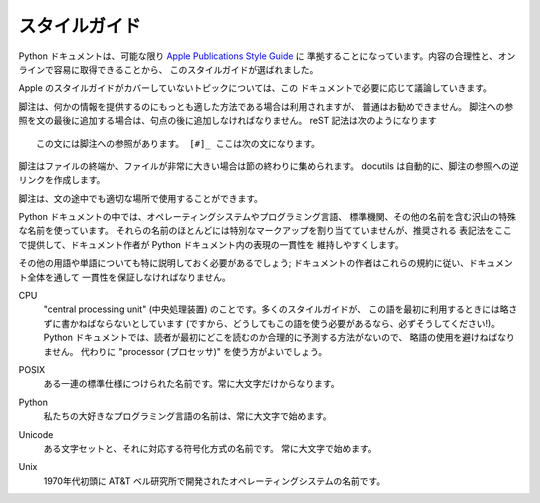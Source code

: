 .. highlightlang:: rest

.. Style Guide
.. ===========
スタイルガイド
==============

.. The Python documentation should follow the `Apple Publications Style Guide`_
.. wherever possible. This particular style guide was selected mostly because it
.. seems reasonable and is easy to get online.
Python ドキュメントは、可能な限り `Apple Publications Style Guide`_ に
準拠することになっています。内容の合理性と、オンラインで容易に取得できることから、
このスタイルガイドが選ばれました。

.. _Apple Publications Style Guide: http://developer.apple.com/documentation/UserExperience/Conceptual/APStyleGuide/AppleStyleGuide2003.pdf

.. Topics which are not covered in the Apple's style guide will be discussed in
.. this document if necessary.
Apple のスタイルガイドがカバーしていないトピックについては、この
ドキュメントで必要に応じて議論していきます。

.. Footnotes are generally discouraged, though they may be used when they are the
.. best way to present specific information. When a footnote reference is added at
.. the end of the sentence, it should follow the sentence-ending punctuation. The
.. reST markup should appear something like this::
脚注は、何かの情報を提供するのにもっとも適した方法である場合は利用されますが、
普通はお勧めできません。
脚注への参照を文の最後に追加する場合は、句点の後に追加しなければなりません。 
reST 記法は次のようになります ::

    この文には脚注への参照があります。 [#]_ ここは次の文になります。

.. Footnotes should be gathered at the end of a file, or if the file is very long,
.. at the end of a section. The docutils will automatically create backlinks to the
.. footnote reference.
脚注はファイルの終端か、ファイルが非常に大きい場合は節の終わりに集められます。
docutils は自動的に、脚注の参照への逆リンクを作成します。

.. Footnotes may appear in the middle of sentences where appropriate.
脚注は、文の途中でも適切な場所で使用することができます。

.. Many special names are used in the Python documentation, including the names of
.. operating systems, programming languages, standards bodies, and the like. Most
.. of these entities are not assigned any special markup, but the preferred
.. spellings are given here to aid authors in maintaining the consistency of
.. presentation in the Python documentation.
Python ドキュメントの中では、オペレーティングシステムやプログラミング言語、
標準機関、その他の名前を含む沢山の特殊な名前を使っています。
それらの名前のほとんどには特別なマークアップを割り当てていませんが、推奨される
表記法をここで提供して、ドキュメント作者が Python ドキュメント内の表現の一貫性を
維持しやすくします。

.. Other terms and words deserve special mention as well; these conventions should
.. be used to ensure consistency throughout the documentation:
その他の用語や単語についても特に説明しておく必要があるでしょう; 
ドキュメントの作者はこれらの規約に従い、ドキュメント全体を通して
一貫性を保証しなければなりません。

.. CPU
..     For "central processing unit." Many style guides say this should be spelled
..     out on the first use (and if you must use it, do so!). For the Python
..     documentation, this abbreviation should be avoided since there's no
..     reasonable way to predict which occurrence will be the first seen by the
..     reader. It is better to use the word "processor" instead.
CPU
    "central processing unit" (中央処理装置) のことです。多くのスタイルガイドが、
    この語を最初に利用するときには略さずに書かねばならないとしています
    (ですから、どうしてもこの語を使う必要があるなら、必ずそうしてください!)。
    Python ドキュメントでは、読者が最初にどこを読むのか合理的に予測する方法がないので、
    略語の使用を避けねばなりません。
    代わりに "processor (プロセッサ)" を使う方がよいでしょう。

.. POSIX
..     The name assigned to a particular group of standards. This is always
..     uppercase.
POSIX
    ある一連の標準仕様につけられた名前です。常に大文字だけからなります。

.. Python
..     The name of our favorite programming language is always capitalized.
Python
    私たちの大好きなプログラミング言語の名前は、常に大文字で始めます。

.. Unicode
..     The name of a character set and matching encoding. This is always written
..     capitalized.
Unicode
    ある文字セットと、それに対応する符号化方式の名前です。
    常に大文字で始めます。

.. Unix
..     The name of the operating system developed at AT&T Bell Labs in the early
..     1970s.
Unix
    1970年代初頭に AT&T ベル研究所で開発されたオペレーティングシステムの名前です。
